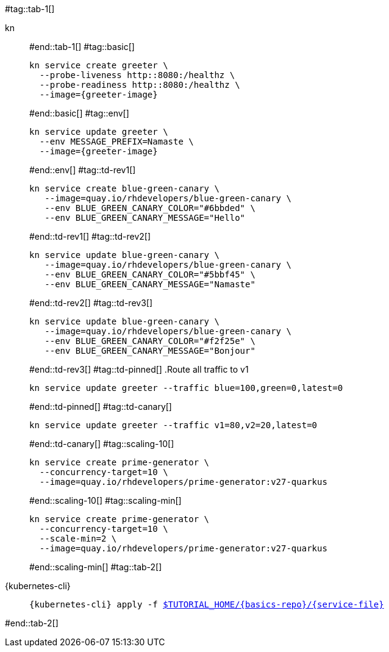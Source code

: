 #tag::tab-1[]
[tabs]
====
kn::
+
--
#end::tab-1[]
#tag::basic[]
[.console-input]
[source,bash,subs="+macros,+attributes"]
----
kn service create greeter \
  --probe-liveness http::8080:/healthz \
  --probe-readiness http::8080:/healthz \
  --image={greeter-image}
----
#end::basic[]
#tag::env[]
[.console-input]
[source,bash,subs="+macros,+attributes"]
----
kn service update greeter \
  --env MESSAGE_PREFIX=Namaste \
  --image={greeter-image}
----
#end::env[]
#tag::td-rev1[]
[.console-input]
[source,bash,subs="+macros,+attributes"]
----
kn service create blue-green-canary \
   --image=quay.io/rhdevelopers/blue-green-canary \
   --env BLUE_GREEN_CANARY_COLOR="#6bbded" \
   --env BLUE_GREEN_CANARY_MESSAGE="Hello"
----
#end::td-rev1[]
#tag::td-rev2[]
[.console-input]
[source,bash,subs="+macros,+attributes"]
----
kn service update blue-green-canary \
   --image=quay.io/rhdevelopers/blue-green-canary \
   --env BLUE_GREEN_CANARY_COLOR="#5bbf45" \
   --env BLUE_GREEN_CANARY_MESSAGE="Namaste"
----
#end::td-rev2[]
#tag::td-rev3[]
[.console-input]
[source,bash,subs="+macros,+attributes"]
----
kn service update blue-green-canary \
   --image=quay.io/rhdevelopers/blue-green-canary \
   --env BLUE_GREEN_CANARY_COLOR="#f2f25e" \
   --env BLUE_GREEN_CANARY_MESSAGE="Bonjour"
----
#end::td-rev3[]
#tag::td-pinned[]
.Route all traffic to v1
[.console-input]
[source,bash,subs="+macros,+attributes"]
----
kn service update greeter --traffic blue=100,green=0,latest=0
----
#end::td-pinned[]
#tag::td-canary[]
[.console-input]
[source,bash,subs="+macros,+attributes"]
----
kn service update greeter --traffic v1=80,v2=20,latest=0
----
#end::td-canary[]
#tag::scaling-10[]
[.console-input]
[source,bash,subs="+macros,+attributes"]
----
kn service create prime-generator \
  --concurrency-target=10 \
  --image=quay.io/rhdevelopers/prime-generator:v27-quarkus
----
#end::scaling-10[]
#tag::scaling-min[]
[.console-input]
[source,bash,subs="+macros,+attributes"]
----
kn service create prime-generator \
  --concurrency-target=10 \
  --scale-min=2 \
  --image=quay.io/rhdevelopers/prime-generator:v27-quarkus
----
#end::scaling-min[]
#tag::tab-2[]
--
{kubernetes-cli}::
+
--
[.console-input]
[source,bash,subs="+macros,+attributes"]
----
{kubernetes-cli} apply -f link:{github-repo}/{basics-repo}/{service-file}[pass:[$TUTORIAL_HOME]/{basics-repo}/{service-file}]
----
--
====
#end::tab-2[]

